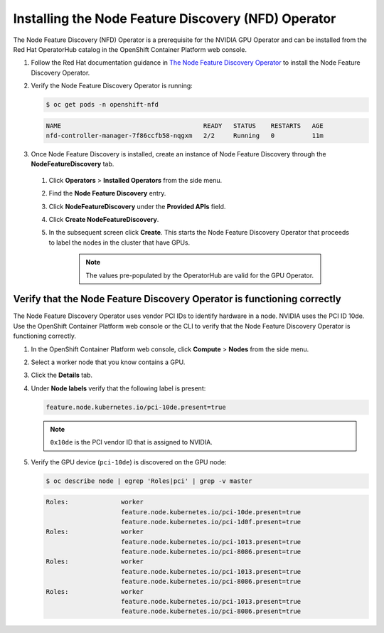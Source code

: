 .. Date: August 26 2021
.. Author: kquinn

.. _install-nfd:

####################################################
Installing the Node Feature Discovery (NFD) Operator
####################################################

The Node Feature Discovery (NFD) Operator is a prerequisite for the NVIDIA GPU Operator and can be installed from the Red Hat OperatorHub catalog in the OpenShift Container Platform web console.

#. Follow the Red Hat documentation guidance in `The Node Feature Discovery Operator <https://docs.openshift.com/container-platform/latest/scalability_and_performance/psap-node-feature-discovery-operator.html>`_ to install the Node Feature Discovery Operator.

#. Verify the Node Feature Discovery Operator is running:

   .. code-block:: console

      $ oc get pods -n openshift-nfd

   .. code-block:: console

      NAME                                      READY   STATUS    RESTARTS   AGE
      nfd-controller-manager-7f86ccfb58-nqgxm   2/2     Running   0          11m

#. Once Node Feature Discovery is installed, create an instance of Node Feature Discovery through the **NodeFeatureDiscovery** tab.

 #. Click **Operators** > **Installed Operators** from the side menu.

 #. Find the **Node Feature Discovery** entry.

 #. Click **NodeFeatureDiscovery** under the **Provided APIs** field.

 #. Click **Create NodeFeatureDiscovery**.

 #. In the subsequent screen click **Create**. This starts the Node Feature Discovery Operator that proceeds to label the nodes in the cluster that have GPUs.

      .. note:: The values pre-populated by the OperatorHub are valid for the GPU Operator.

*************************************************************************
Verify that the Node Feature Discovery Operator is functioning correctly
*************************************************************************

The Node Feature Discovery Operator uses vendor PCI IDs to identify hardware in a node. NVIDIA uses the PCI ID 10de. Use the OpenShift Container Platform web console or the CLI to verify that the Node Feature Discovery Operator is functioning correctly.


#. In the OpenShift Container Platform web console, click **Compute** > **Nodes** from the side menu.

#. Select a worker node that you know contains a GPU.

#. Click the **Details** tab.

#. Under **Node labels** verify that the following label is present:

   .. code-block:: console

      feature.node.kubernetes.io/pci-10de.present=true

   .. note:: ``0x10de`` is the PCI vendor ID that is assigned to NVIDIA.

#. Verify the GPU device (``pci-10de``) is discovered on the GPU node:

   .. code-block:: console

      $ oc describe node | egrep 'Roles|pci' | grep -v master

   .. code-block:: console

      Roles:              worker
                          feature.node.kubernetes.io/pci-10de.present=true
                          feature.node.kubernetes.io/pci-1d0f.present=true
      Roles:              worker
                          feature.node.kubernetes.io/pci-1013.present=true
                          feature.node.kubernetes.io/pci-8086.present=true
      Roles:              worker
                          feature.node.kubernetes.io/pci-1013.present=true
                          feature.node.kubernetes.io/pci-8086.present=true
      Roles:              worker
                          feature.node.kubernetes.io/pci-1013.present=true
                          feature.node.kubernetes.io/pci-8086.present=true
